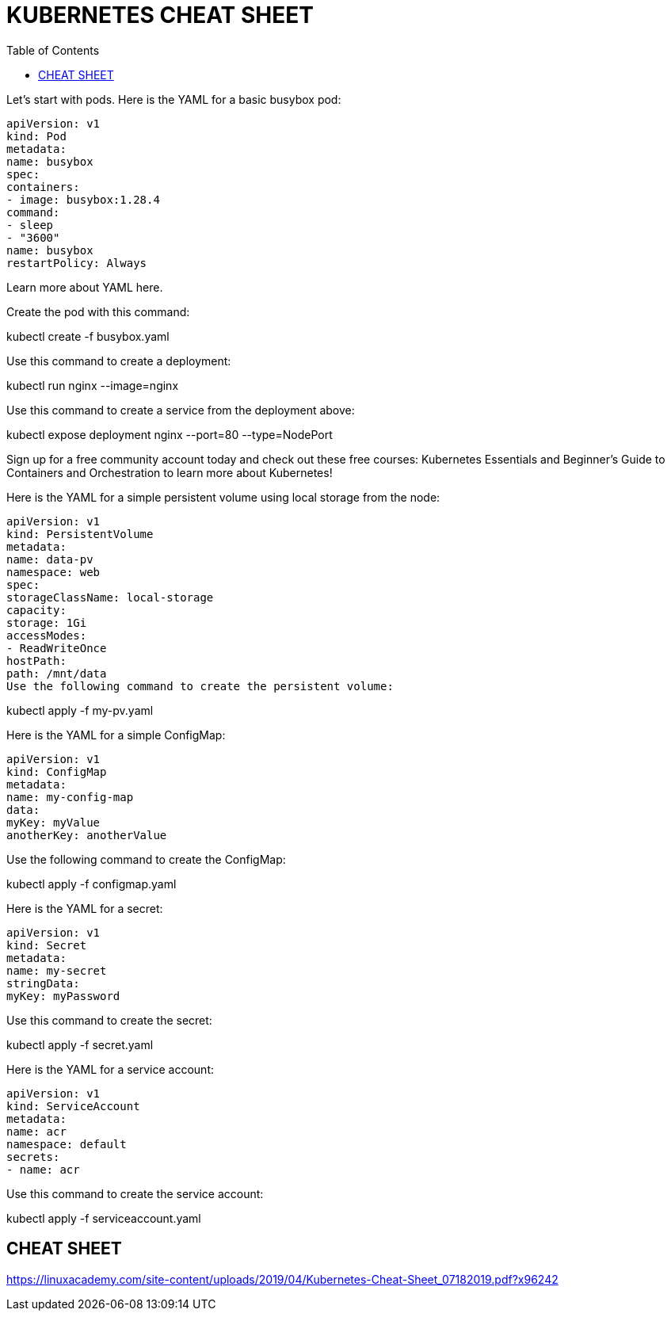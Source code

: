 :toc: auto
:toc-position: left
:toclevels: 3

= KUBERNETES CHEAT SHEET

Let’s start with pods. Here is the YAML for a basic busybox pod:

	apiVersion: v1
	kind: Pod
	metadata:
	name: busybox
	spec:
	containers:
	- image: busybox:1.28.4
	command:
	- sleep
	- "3600"
	name: busybox
	restartPolicy: Always

Learn more about YAML here.

Create the pod with this command:

kubectl create -f busybox.yaml

Use this command to create a deployment:

kubectl run nginx --image=nginx

Use this command to create a service from the deployment above:

kubectl expose deployment nginx --port=80 --type=NodePort

Sign up for a free community account today and check out these free courses: Kubernetes Essentials and Beginner’s Guide to Containers and Orchestration to learn more about Kubernetes!

Here is the YAML for a simple persistent volume using local storage from the node:

	apiVersion: v1
	kind: PersistentVolume
	metadata:
	name: data-pv
	namespace: web
	spec:
	storageClassName: local-storage
	capacity:
	storage: 1Gi
	accessModes:
	- ReadWriteOnce
	hostPath:
	path: /mnt/data
	Use the following command to create the persistent volume:

kubectl apply -f my-pv.yaml

Here is the YAML for a simple ConfigMap:

	apiVersion: v1
	kind: ConfigMap
	metadata:
	name: my-config-map
	data:
	myKey: myValue
	anotherKey: anotherValue

Use the following command to create the ConfigMap:

kubectl apply -f configmap.yaml

Here is the YAML for a secret:

	apiVersion: v1
	kind: Secret
	metadata:
	name: my-secret
	stringData:
	myKey: myPassword

Use this command to create the secret:

kubectl apply -f secret.yaml

Here is the YAML for a service account:

	apiVersion: v1
	kind: ServiceAccount
	metadata:
	name: acr
	namespace: default
	secrets:
	- name: acr

Use this command to create the service account:

kubectl apply -f serviceaccount.yaml

== CHEAT SHEET
https://linuxacademy.com/site-content/uploads/2019/04/Kubernetes-Cheat-Sheet_07182019.pdf?x96242